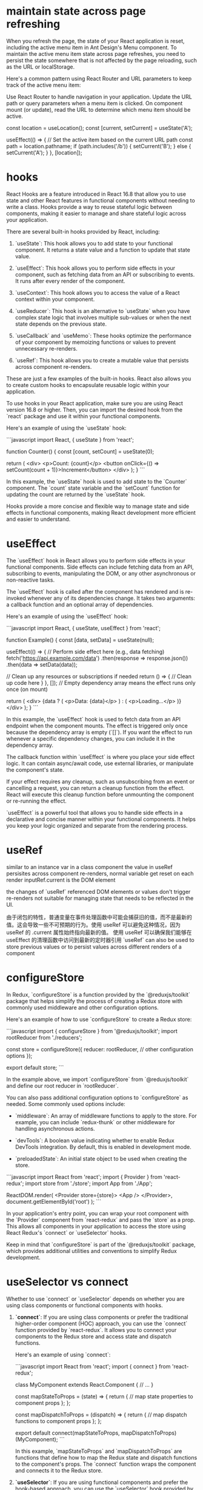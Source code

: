 * maintain state across page refreshing
When you refresh the page, the state of your React application is reset, including the active menu item in Ant Design's Menu component. To maintain the active menu item state across page refreshes, you need to persist the state somewhere that is not affected by the page reloading, such as the URL or localStorage.

Here's a common pattern using React Router and URL parameters to keep track of the active menu item:

Use React Router to handle navigation in your application.
Update the URL path or query parameters when a menu item is clicked.
On component mount (or update), read the URL to determine which menu item should be active.

  const location = useLocation();
  const [current, setCurrent] = useState('A');

  useEffect(() => {
    // Set the active item based on the current URL path
    const path = location.pathname;
    if (path.includes('/b')) {
      setCurrent('B');
    } else {
      setCurrent('A');
    }
  }, [location]);

* hooks
React Hooks are a feature introduced in React 16.8 that allow you to use state and other React features in functional components without needing to write a class. Hooks provide a way to reuse stateful logic between components, making it easier to manage and share stateful logic across your application.

There are several built-in hooks provided by React, including:

1. `useState`: This hook allows you to add state to your functional component. It returns a state value and a function to update that state value.

2. `useEffect`: This hook allows you to perform side effects in your component, such as fetching data from an API or subscribing to events. It runs after every render of the component.

3. `useContext`: This hook allows you to access the value of a React context within your component.

4. `useReducer`: This hook is an alternative to `useState` when you have complex state logic that involves multiple sub-values or when the next state depends on the previous state.

5. `useCallback` and `useMemo`: These hooks optimize the performance of your component by memoizing functions or values to prevent unnecessary re-renders.

6. `useRef`: This hook allows you to create a mutable value that persists across component re-renders.

These are just a few examples of the built-in hooks. React also allows you to create custom hooks to encapsulate reusable logic within your application.

To use hooks in your React application, make sure you are using React version 16.8 or higher. Then, you can import the desired hook from the `react` package and use it within your functional components.

Here's an example of using the `useState` hook:

```javascript
import React, { useState } from 'react';

function Counter() {
  const [count, setCount] = useState(0);

  return (
    <div>
      <p>Count: {count}</p>
      <button onClick={() => setCount(count + 1)}>Increment</button>
    </div>
  );
}
```

In this example, the `useState` hook is used to add state to the `Counter` component. The `count` state variable and the `setCount` function for updating the count are returned by the `useState` hook.

Hooks provide a more concise and flexible way to manage state and side effects in functional components, making React development more efficient and easier to understand.
* useEffect
The `useEffect` hook in React allows you to perform side effects in your functional components. Side effects can include fetching data from an API, subscribing to events, manipulating the DOM, or any other asynchronous or non-reactive tasks.

The `useEffect` hook is called after the component has rendered and is re-invoked whenever any of its dependencies change. It takes two arguments: a callback function and an optional array of dependencies.

Here's an example of using the `useEffect` hook:

```javascript
import React, { useState, useEffect } from 'react';

function Example() {
  const [data, setData] = useState(null);

  useEffect(() => {
    // Perform side effect here (e.g., data fetching)
    fetch('https://api.example.com/data')
      .then(response => response.json())
      .then(data => setData(data));

    // Clean up any resources or subscriptions if needed
    return () => {
      // Clean up code here
    }
  }, []); // Empty dependency array means the effect runs only once (on mount)

  return (
    <div>
      {data ? (
        <p>Data: {data}</p>
      ) : (
        <p>Loading...</p>
      )}
    </div>
  );
}
```

In this example, the `useEffect` hook is used to fetch data from an API endpoint when the component mounts. The effect is triggered only once because the dependency array is empty (`[]`). If you want the effect to run whenever a specific dependency changes, you can include it in the dependency array.

The callback function within `useEffect` is where you place your side effect logic. It can contain async/await code, use external libraries, or manipulate the component's state.

If your effect requires any cleanup, such as unsubscribing from an event or cancelling a request, you can return a cleanup function from the effect. React will execute this cleanup function before unmounting the component or re-running the effect.

`useEffect` is a powerful tool that allows you to handle side effects in a declarative and concise manner within your functional components. It helps you keep your logic organized and separate from the rendering process.
* useRef
similar to an instance var in a class component
the value in useRef persisites across component re-renders, normal variable get reset on each render
inputRef.current is the DOM element

the changes of `useRef` referenced DOM elements or values don't trigger re-renders
not suitable for managing state that needs to be reflected in the UI.

由于闭包的特性，普通变量在事件处理函数中可能会捕获旧的值，而不是最新的值。这会导致一些不可预期的行为。使用 useRef 可以避免这种情况，因为 useRef 的 .current 属性始终指向最新的值。
使用 useRef 可以确保我们能够在 useEffect 的清理函数中访问到最新的定时器引用
`useRef` can also be used to store previous values or to persist values across different renders of a component

* configureStore
In Redux, `configureStore` is a function provided by the `@reduxjs/toolkit` package that helps simplify the process of creating a Redux store with commonly used middleware and other configuration options.

Here's an example of how to use `configureStore` to create a Redux store:

```javascript
import { configureStore } from '@reduxjs/toolkit';
import rootReducer from './reducers';

const store = configureStore({
  reducer: rootReducer,
  // other configuration options
});

export default store;
```

In the example above, we import `configureStore` from `@reduxjs/toolkit` and define our root reducer in `rootReducer`.

You can also pass additional configuration options to `configureStore` as needed. Some commonly used options include:

- `middleware`: An array of middleware functions to apply to the store. For example, you can include `redux-thunk` or other middleware for handling asynchronous actions.

- `devTools`: A boolean value indicating whether to enable Redux DevTools integration. By default, this is enabled in development mode.

- `preloadedState`: An initial state object to be used when creating the store.

```javascript
import React from 'react';
import { Provider } from 'react-redux';
import store from './store';
import App from './App';

ReactDOM.render(
  <Provider store={store}>
    <App />
  </Provider>,
  document.getElementById('root')
);
```

In your application's entry point, you can wrap your root component with the `Provider` component from `react-redux` and pass the `store` as a prop. This allows all components in your application to access the store using React Redux's `connect` or `useSelector` hooks.

Keep in mind that `configureStore` is part of the `@reduxjs/toolkit` package, which provides additional utilities and conventions to simplify Redux development.
* useSelector vs connect
Whether to use `connect` or `useSelector` depends on whether you are using class components or functional components with hooks.

1. **`connect`**: If you are using class components or prefer the traditional higher-order component (HOC) approach, you can use the `connect` function provided by `react-redux`. It allows you to connect your components to the Redux store and access state and dispatch functions.

   Here's an example of using `connect`:

   ```javascript
   import React from 'react';
   import { connect } from 'react-redux';

   class MyComponent extends React.Component {
     // ...
   }

   const mapStateToProps = (state) => {
     return {
       // map state properties to component props
     };
   };

   const mapDispatchToProps = (dispatch) => {
     return {
       // map dispatch functions to component props
     };
   };

   export default connect(mapStateToProps, mapDispatchToProps)(MyComponent);
   ```

   In this example, `mapStateToProps` and `mapDispatchToProps` are functions that define how to map the Redux state and dispatch functions to the component's props. The `connect` function wraps the component and connects it to the Redux store.

2. **`useSelector`**: If you are using functional components and prefer the hook-based approach, you can use the `useSelector` hook provided by `react-redux`. It allows you to select specific state values from the Redux store.

   Here's an example of using `useSelector`:

   ```javascript
   import React from 'react';
   import { useSelector } from 'react-redux';

   function MyComponent() {
     const someValue = useSelector((state) => state.someValue);

     // ...
   }

   export default MyComponent;
   ```

   In this example, `useSelector` is used within the functional component to select the `someValue` property from the Redux store. The selected value is assigned to the `someValue` variable.

Overall, if you are starting a new project or working with functional components and hooks, using `useSelector` is recommended as it is more concise and aligns with modern React practices. However, if you are working with class components or have an existing project using the traditional HOC approach, you can continue using `connect`.

* createSlice
In Redux Toolkit, the `createSlice` function is a utility that helps simplify the process of creating Redux reducers and actions by combining them into a single "slice" of the Redux store.

Here's an example of how to use `createSlice` to define a slice of the Redux store:

```javascript
import { createSlice } from '@reduxjs/toolkit';

const initialState = {
  // initial state properties
};

const mySlice = createSlice({
  name: 'mySlice',
  initialState,
  reducers: {
    increment(state) {
      state.count += 1;
    },
    decrement(state) {
      state.count -= 1;
    },
    // other reducer functions
  },
});

export const { increment, decrement } = mySlice.actions;
export default mySlice.reducer;
```

In the example above, we import `createSlice` from `@reduxjs/toolkit` and define an initial state object.

We then call `createSlice` and pass an object with the following properties:

- `name`: A string name for the slice. This is used to generate action types based on the slice name.

- `initialState`: The initial state object for the slice.

- `reducers`: An object that defines the reducer functions for the slice. Each key-value pair represents an action type and its associated reducer function. Inside each reducer function, you can modify the state using mutable syntax.

The `createSlice` function automatically generates the action creators based on the reducer function names. In the example, we export the `increment` and `decrement` action creators using destructuring syntax.

Finally, we export the generated reducer function from `createSlice` as the default export.

To use this slice in your Redux store, you can combine it with other slices using the `combineReducers` function from Redux.

```javascript
import { combineReducers, configureStore } from '@reduxjs/toolkit';
import mySliceReducer from './mySlice';

const rootReducer = combineReducers({
  mySlice: mySliceReducer,
  // other reducers
});

const store = configureStore({
  reducer: rootReducer,
  // other configuration options
});

export default store;
```

In this example, we define a root reducer using `combineReducers`, which combines multiple slice reducers, including `mySliceReducer`. We then pass the root reducer to the `configureStore` function to create the Redux store.

Note that `createSlice` is part of the `@reduxjs/toolkit` package, which provides additional utilities and conventions to simplify Redux development.

* action and reducer
In the context of Redux, a reducer is a function that determines how the application's state should change in response to dispatched actions. It takes in the current state and an action object as arguments and returns a new state object.

Here's an example of a reducer function:

```javascript
const initialState = {
  count: 0,
};

function counterReducer(state = initialState, action) {
  switch (action.type) {
    case 'INCREMENT':
      return {
        ...state,
        count: state.count + 1,
      };
    case 'DECREMENT':
      return {
        ...state,
        count: state.count - 1,
      };
    default:
      return state;
  }
}
```

In the example above, `counterReducer` is a reducer function that handles state updates for a counter feature. The initial state is defined as an object with a `count` property set to 0.

Inside the reducer function, a `switch` statement is used to handle different action types. The `action.type` property is used to determine which action is being dispatched.

For example, when the action type is `'INCREMENT'`, the reducer returns a new state object by spreading the existing state and modifying the `count` property by incrementing it.

Similarly, when the action type is `'DECREMENT'`, the reducer returns a new state object by spreading the existing state and modifying the `count` property by decrementing it.

If the action type does not match any of the cases in the `switch` statement, the reducer returns the current state unchanged.

An action is a plain JavaScript object that describes an intention to change the state. It typically has a `type` property that specifies the type of action being dispatched, along with any additional data that is necessary to perform the state update.

Here's an example of an action object:

```javascript
const incrementAction = {
  type: 'INCREMENT',
};
```

In this example, `incrementAction` is an action object with a `type` property set to `'INCREMENT'`. This action can be dispatched to trigger the corresponding logic inside the reducer.

Actions are typically dispatched using the `dispatch` function provided by Redux. For example:

```javascript
dispatch(incrementAction);
```

When an action is dispatched, Redux handles the process of calling the reducer function with the current state and the action object. The reducer then determines how the state should be updated based on the action type and returns a new state object.

Reducers and actions are fundamental concepts in Redux as they allow for managing and updating the application state in a predictable and centralized manner.

* why reducers in createSlice do not return a new state object
In Redux Toolkit's `createSlice` function, the reducers defined within the slice do not need to return a new state object explicitly. Instead, they use a concept called "mutating" the state.

When using `createSlice`, you can write reducer functions using mutable syntax to update the state directly. Under the hood, Redux Toolkit uses the `immer` library, which allows you to write "mutating" code that is translated into immutable updates.

In the example above, the `increment` and `decrement` reducer functions directly modify the `count` property of the `state` object using mutable syntax. Redux Toolkit's `createSlice` takes care of producing an updated state object behind the scenes.

By using mutable syntax, it becomes easier to write reducer logic without explicitly creating new state objects. Redux Toolkit's `createSlice` leverages `immer` to handle the immutability aspect, ensuring that a new state object is created internally.

This approach provides a more concise and intuitive way to define reducers, as you can focus on the logic of updating the state directly, rather than creating new objects manually.

It's important to note that even though the code appears to be mutating the state, Redux Toolkit ensures that the state updates are actually performed immutably. Under the hood, `immer` creates a new copy of the state with the necessary changes applied, while keeping the rest of the state unchanged.

This abstraction provided by Redux Toolkit and `immer` simplifies the development process by allowing you to write reducers in a more intuitive and mutable style, without compromising the immutability guarantees that Redux provides.

* combineReducers
`combineReducers` is a Redux function that allows you to combine multiple reducers into a single root reducer. It helps manage different parts of the application state by delegating the handling of specific slices of the state to individual reducers.

```javascript
import { combineReducers } from 'redux';

// Import your individual reducers
import todosReducer from './todosReducer';
import userReducer from './userReducer';

// Combine the individual reducers into a root reducer
const rootReducer = combineReducers({
  todos: todosReducer,
  user: userReducer,
});

export default rootReducer;
```

In this example, we have two separate reducer functions: `todosReducer` and `userReducer`. Each reducer handles a specific slice of the application state: `todos` and `user`, respectively.

To combine these reducers, we use the `combineReducers` function from Redux. By passing an object with key-value pairs, we specify how each individual reducer should handle its corresponding slice of the state.

The resulting `rootReducer` is a function that manages the entire application state. When an action is dispatched, the `rootReducer` delegates the action to the appropriate individual reducer based on the key-value pairs provided to `combineReducers`.

The `rootReducer` will create a new state object by calling each individual reducer with the current state slice and the dispatched action. Each reducer will handle its specific slice of the state and return the updated state slice.

Once the individual reducers have processed the action, `combineReducers` combines all the updated state slices into a single state object.

To use the `rootReducer`, you typically pass it to the Redux `createStore` function when setting up your Redux store:

```javascript
import { createStore } from 'redux';
import rootReducer from './reducers';

const store = createStore(rootReducer);
```

By combining reducers with `combineReducers`, you can modularize your Redux state management, making it easier to maintain and update different parts of the state separately. Each individual reducer can focus on handling a specific slice of the state, improving code organization and maintainability.

In `combineReducers`, the keys represent the names of the slices of the state that each individual reducer will manage. These keys are important for organizing and accessing different parts of the state within the Redux store.

In this example, we have two individual reducers: `todosReducer` and `userReducer`. By using `combineReducers`, we combine these reducers into a single `rootReducer` that manages the entire application state.

The keys in the object passed to `combineReducers` (`todos` and `user`) determine how the state is organized within the Redux store. Each key represents a specific slice of the state that the corresponding reducer will handle.

For example, the `todosReducer` will handle the state slice under the `todos` key, and the `userReducer` will handle the state slice under the `user` key.

When the `rootReducer` is called, it delegates the management of each state slice to the appropriate individual reducer based on these keys. Each reducer will handle its specific slice of the state and return the updated state slice.

The resulting state object in the Redux store will have the same keys as those specified in `combineReducers`, corresponding to the state slices managed by each individual reducer.

Here's an example of how the state might look in the Redux store based on the `rootReducer` above:

```javascript
{
  todos: {...}, // State managed by todosReducer
  user: {...}, // State managed by userReducer
}
```

By using keys in `combineReducers`, you can easily access and update specific slices of the state within your Redux store, providing a clear and organized structure for managing complex application states.

* dispatch
`dispatch` is a function provided by Redux that allows you to dispatch actions to trigger state updates in the Redux store. It is a fundamental method for interacting with the Redux state management system.

Here's an example of how to use `dispatch`:

```javascript
import { createStore } from 'redux';

// Create a Redux store
const store = createStore(reducer);

// Dispatch an action
store.dispatch({ type: 'INCREMENT' });
```

In this example, we first create a Redux store using the `createStore` function from Redux. The `reducer` argument represents the root reducer that manages the application state.

Once the store is created, we can use the `dispatch` method of the store to dispatch actions. An action is a plain JavaScript object that describes an intention to change the state. It typically has a `type` property that specifies the type of action being dispatched, along with any additional data that is necessary to perform the state update.

In the example above, we dispatch an action object with a `type` property set to `'INCREMENT'`. This action can be used to trigger a specific logic inside the reducer to update the state accordingly.

When `dispatch` is called, Redux handles the process of calling the reducer function with the current state and the action object. The reducer then determines how the state should be updated based on the action type and returns a new state object.

The dispatched action will flow through the reducers defined in the root reducer, allowing each individual reducer to handle the specific action types it is responsible for.

It's important to note that dispatching an action does not immediately update the state. The reducer logic is executed synchronously, and the state update occurs as a result of the reducer returning a new state object. Subscribers to the Redux store, such as UI components, can listen for state changes and react accordingly.

By using `dispatch`, you can trigger actions that initiate state updates in the Redux store, allowing you to manage and synchronize application state changes in a predictable and centralized manner.

* createStore vs confiureStore
`createStore` and `configureStore` are both functions provided by Redux, but they serve slightly different purposes.

`createStore` is a core function in Redux that is used to create a Redux store. It takes in a root reducer and an optional initial state and returns a Redux store object.

Here's an example of how to use `createStore`:

```javascript
import { createStore } from 'redux';
import rootReducer from './reducers';

const store = createStore(rootReducer, initialState);
```

In this example, `createStore` is used to create a Redux store with `rootReducer` as the root reducer. The `initialState` argument is optional and represents the initial state of the application.

`configureStore`, on the other hand, is a utility function provided by Redux Toolkit. It is used to create a Redux store with additional configurations and middleware included.

Here's an example of how to use `configureStore`:

```javascript
import { configureStore } from '@reduxjs/toolkit';
import rootReducer from './reducers';

const store = configureStore({
  reducer: rootReducer,
  middleware: [],
});
```

In this example, `configureStore` is used to create a Redux store with `rootReducer` as the root reducer. The `middleware` option is an array where you can include middleware functions, such as Redux Thunk or Redux Saga, to enhance the store's capabilities.

`configureStore` also provides other options like `devTools`, `preloadedState`, and `enhancers` that allow you to customize the store configuration further.

Additionally, `configureStore` automatically sets up some default behavior for the Redux store, such as enabling Redux DevTools Extension integration, enabling serializable state checks, and enabling strict mode.

In summary, while `createStore` is the basic function to create a Redux store, `configureStore` is a more opinionated and convenient function provided by Redux Toolkit that includes additional configurations and defaults. It simplifies the process of setting up a Redux store with common configurations and middleware, making it easier to work with Redux.

* thunk
Thunk is a middleware for Redux that allows you to write asynchronous logic and side effects in your Redux applications. It provides a way to dispatch functions as actions, instead of plain objects, which enables handling of asynchronous operations like API calls, delays, and more.

To use Redux Thunk, you need to install it as a dependency and apply it as middleware when creating your Redux store.

Here's an example of how to use Redux Thunk:

1. npm install redux-thunk

2. Apply Redux Thunk middleware to your Redux store:
```javascript
import { createStore, applyMiddleware } from 'redux';
import thunk from 'redux-thunk';
import rootReducer from './reducers';

const store = createStore(rootReducer, applyMiddleware(thunk));
```

In this example, we import `thunk` from the `redux-thunk` package and apply it as middleware using `applyMiddleware` when creating the Redux store.

With Redux Thunk middleware in place, you can now dispatch functions as actions. These functions, commonly referred to as thunk actions, can perform asynchronous operations and dispatch regular actions as needed.

Here's an example of a thunk action using Redux Thunk:

```javascript
const fetchUser = (userId) => {
  return (dispatch) => {
    dispatch({ type: 'FETCH_USER_REQUEST' });

    // Simulated asynchronous operation
    setTimeout(() => {
      const user = { id: userId, name: 'John Doe' };
      dispatch({ type: 'FETCH_USER_SUCCESS', payload: user });
    }, 2000);
  };
};
```

In this example, `fetchUser` is a thunk action that dispatches multiple actions to handle an asynchronous operation. It first dispatches a "FETCH_USER_REQUEST" action to indicate the start of the operation. Then, it simulates an asynchronous delay using `setTimeout` and dispatches a "FETCH_USER_SUCCESS" action with the fetched user data.

By using Redux Thunk, you can write these asynchronous thunk actions that can perform side effects, such as API calls, and dispatch regular actions to update the Redux store based on the results.

Thunk actions can be dispatched like any other action using the `dispatch` function provided by Redux. The Redux Thunk middleware intercepts these thunk actions, executes the async logic, and allows you to perform side effects before dispatching regular actions.

Overall, Redux Thunk provides a convenient way to handle asynchronous operations and side effects in your Redux applications, making it easier to manage asynchronous data flow and integrate with external APIs.

** examples
**Example 1: API Request**
```javascript
const fetchPosts = () => {
  return async (dispatch) => {
    dispatch({ type: 'FETCH_POSTS_REQUEST' });

    try {
      const response = await api.get('/posts');
      dispatch({ type: 'FETCH_POSTS_SUCCESS', payload: response.data });
    } catch (error) {
      dispatch({ type: 'FETCH_POSTS_FAILURE', payload: error.message });
    }
  };
};
```
In this example, the `fetchPosts` thunk action dispatches a request action, performs an API GET request using an external API library (e.g., Axios), and dispatches success or failure actions based on the API response. This is a common pattern for handling API requests in Redux applications, and Redux Thunk makes it easy to handle asynchronous operations and dispatch multiple actions as needed.

**Example 2: Delayed Dispatch**
```javascript
const incrementAsync = () => {
  return (dispatch) => {
    dispatch({ type: 'INCREMENT_REQUEST' });

    setTimeout(() => {
      dispatch({ type: 'INCREMENT_SUCCESS' });
    }, 1000);
  };
};
```
In this example, the `incrementAsync` thunk action dispatches a request action, introduces a delay using `setTimeout`, and then dispatches a success action after the delay. This can be useful for scenarios where you want to delay a state update or trigger an action after a specific time interval.

**Example 3: Conditional Dispatch**
```javascript
const loginUser = (credentials) => {
  return (dispatch) => {
    dispatch({ type: 'LOGIN_REQUEST' });

    if (credentials.username === 'admin' && credentials.password === 'password') {
      dispatch({ type: 'LOGIN_SUCCESS' });
    } else {
      dispatch({ type: 'LOGIN_FAILURE', payload: 'Invalid credentials' });
    }
  };
};
```
In this example, the `loginUser` thunk action dispatches a request action and conditionally dispatches success or failure actions based on the provided credentials. This can be useful for scenarios where you need to perform authentication or validation logic before updating the state.

**Why is Redux Thunk Convenient?**

Redux Thunk provides convenience in handling asynchronous operations and side effects in Redux applications for a few reasons:

1. **Simplifies Asynchronous Logic**: Redux Thunk allows you to write asynchronous logic in a more straightforward manner compared to manually managing promises or callbacks. It abstracts away the complexity of handling async operations and provides a clear structure for dispatching actions at different stages.

2. **Centralized Control**: With Redux Thunk, you can centralize the handling of asynchronous operations within your Redux actions. This improves code organization and makes it easier to understand and maintain the flow of async logic.

3. **Integration with Redux Ecosystem**: Redux Thunk seamlessly integrates with the existing Redux ecosystem, including tools like Redux DevTools and Redux Toolkit. It also works well with other middleware and can be combined with other Redux middleware, such as Redux Saga or Redux Observable, to handle more complex async scenarios.

4. **Flexibility**: Redux Thunk allows you to perform any kind of async operation within a thunk action, such as API requests, delays, or conditional logic. It provides the flexibility to handle a wide range of async scenarios without being tied to a specific approach or library.

Overall, Redux Thunk simplifies the process of handling async operations and side effects in Redux applications, providing a convenient and standardized way to manage async logic and integrate with external systems.

* thunk
if you are using configureStore from Redux Toolkit, you do not need to separately install or configure Redux Thunk middleware. configureStore automatically includes Redux Thunk as part of its default middleware setup.
You can directly dispatch actions that are asynchronous functions

Here's an example of a component that can use the `fetchPosts` action implemented with Redux Thunk:

```javascript
import React, { useEffect } from 'react';
import { useDispatch, useSelector } from 'react-redux';
import { fetchPosts } from './actions';

const PostList = () => {
  const dispatch = useDispatch();
  const posts = useSelector(state => state.posts);
  const loading = useSelector(state => state.loading);
  const error = useSelector(state => state.error);

  useEffect(() => {
    dispatch(fetchPosts());
  }, [dispatch]);

  if (loading) {
    return <div>Loading...</div>;
  }

  if (error) {
    return <div>Error: {error}</div>;
  }

  return (
    <div>
      <h1>Posts</h1>
      {posts && posts.map(post => (
        <div key={post.id}>
          <h2>{post.title}</h2>
          <p>{post.body}</p>
        </div>
      ))}
    </div>
  );
};

export default PostList;
```

In this example, the `PostList` component is using the `useDispatch` and `useSelector` hooks from `react-redux` to dispatch the `fetchPosts` action and retrieve the relevant data from the Redux store.

Inside the `useEffect` hook, the `fetchPosts` action is dispatched when the component mounts. This triggers the asynchronous API request and updates the Redux store with the fetched posts.

The component renders different UI states based on the `loading` and `error` variables. If `loading` is true, it displays a loading message. If `error` has a value, it displays an error message. Otherwise, it renders the list of posts retrieved from the Redux store.

By using Redux Thunk and the `fetchPosts` action, this component can handle the asynchronous API request and display the appropriate UI based on the loading and error states. It abstracts away the implementation details of the async logic, making the component more focused on rendering the UI based on the data in the Redux store.

Remember to connect the component to the Redux store using the `connect` function or wrap it with a `Provider` component to make the Redux store available to the component and its child components.

* no thunk
If the `fetchPosts` action is not implemented using Redux Thunk or any middleware, you would need to handle the asynchronous logic directly within the component. Here's an example of how the `PostList` component would look without using any middleware:

```javascript
import React, { useEffect, useState } from 'react';
import axios from 'axios';

const PostList = () => {
  const [posts, setPosts] = useState([]);
  const [loading, setLoading] = useState(true);
  const [error, setError] = useState(null);

  useEffect(() => {
    const fetchPosts = async () => {
      setLoading(true);

      try {
        const response = await axios.get('/posts');
        setPosts(response.data);
        setLoading(false);
      } catch (error) {
        setError(error.message);
        setLoading(false);
      }
    };

    fetchPosts();
  }, []);

  if (loading) {
    return <div>Loading...</div>;
  }

  if (error) {
    return <div>Error: {error}</div>;
  }

  return (
    <div>
      <h1>Posts</h1>
      {posts.map(post => (
        <div key={post.id}>
          <h2>{post.title}</h2>
          <p>{post.body}</p>
        </div>
      ))}
    </div>
  );
};

export default PostList;
```

In this implementation, the `PostList` component uses the `useState` and `useEffect` hooks from React to handle the asynchronous API request and manage the component's state.

Inside the `useEffect` hook, the `fetchPosts` function is defined. It performs the API request using `axios.get('/posts')` and updates the component state accordingly.

The component renders different UI states based on the `loading` and `error` variables. If `loading` is true, it displays a loading message. If `error` has a value, it displays an error message. Otherwise, it renders the list of posts stored in the `posts` state variable.

While this approach allows you to handle the asynchronous logic directly within the component, it may lead to more complex code and can make it harder to separate concerns. Middleware like Redux Thunk provides a more convenient and standardized way to handle asynchronous operations in Redux applications, allowing you to separate async logic from the UI components and maintain a clear separation of concerns.

* useMemo
Certainly! The `useMemo` hook is used to memoize a value so that it is only recomputed when its dependencies change. It is useful when you have a costly computation or a complex data transformation that you want to compute once and cache the result for subsequent renders.

Here's an example of how you can use `useMemo` to memoize a computed value:

```javascript
import React, { useEffect, useMemo } from 'react';
import { useDispatch, useSelector } from 'react-redux';
import { fetchPosts } from './actions';

const PostList = () => {
  const dispatch = useDispatch();
  const posts = useSelector(state => state.posts);
  const loading = useSelector(state => state.loading);
  const error = useSelector(state => state.error);

  useEffect(() => {
    dispatch(fetchPosts());
  }, [dispatch]);

  const formattedPosts = useMemo(() => {
    // Perform some computation or data transformation on the posts
    return posts.map(post => ({
      id: post.id,
      title: post.title.toUpperCase(),
      body: post.body.trim()
    }));
  }, [posts]);

  if (loading) {
    return <div>Loading...</div>;
  }

  if (error) {
    return <div>Error: {error}</div>;
  }

  return (
    <div>
      <h1>Posts</h1>
      {formattedPosts.map(post => (
        <div key={post.id}>
          <h2>{post.title}</h2>
          <p>{post.body}</p>
        </div>
      ))}
    </div>
  );
};

export default PostList;
```

In this example, the `formattedPosts` variable is computed using the `useMemo` hook. It takes a function as its first argument, which performs the desired computation or data transformation on the `posts` array. The dependencies array `[posts]` specifies that the `formattedPosts` value should be re-computed whenever the `posts` array changes.

By memoizing the `formattedPosts` value, the computation will only be performed if the `posts` array actually changes. If the `posts` array remains the same between renders, the memoized value will be returned, avoiding unnecessary re-computation.

Note that `useMemo` should be used when the computation is expensive or the data transformation is complex enough that you want to avoid recomputing it on every render. If the computation is simple and lightweight, using `useMemo` may not provide significant performance benefits.

* css modules
if css is compiled with css-loader's moduel set true(which appears in webpack config), we can't not ref the class in the way in className='xxx'
unless in css files,the class is defined as:
:global .xxx{...}

** example:
{
  loader: 'css-loader',
  options: {
    modules: true
  }
}
If you don't want this behaviour to be default, in your (s)css you can use:

// sCSS
:local .yourClass {...}

// JS

import cls from '../yourCss.scss'

const Component = () => (
  <div className={cls.yourClass} />
)

// yourClass will become some random hash
// or something else based on your css loader config
to have it processed. If you have modules: true and you don't want css loader to compile your class, you can use

// CSS
:global .yourGlobalClass {...}

// JS
import '../yourCss.scss'

const Component = () => (
  <div className="yourGlobalClass" />
)
See the documentation: https://github.com/webpack-contrib/css-loader and https://github.com/css-modules/css-modules

* create selector
The code you provided defines a selector function called `selectListItems`. This selector uses the `createSelector` function from the `reselect` library to derive a specific value from the Redux state.

Here's a breakdown of the code:

```javascript
export const selectListItems = createSelector([selectCrud], (crud) => crud.list);
```

- `createSelector`: This is a function from the `reselect` library that creates a memoized selector. It takes an array of input selectors as the first argument, and a transformation function as the second argument.

- `[selectCrud]`: This is an array containing a single input selector function called `selectCrud`. This input selector is used to select the `crud` slice of the Redux state.

- `(crud) => crud.list`: This is the transformation function that receives the values selected by the input selectors as arguments. In this case, it receives the `crud` slice of the state. The transformation function simply returns the `crud.list` property, which is the desired value derived from the state.

By using `createSelector`, the `selectListItems` selector will only recompute its value if the input selector (`selectCrud`) result changes. This helps optimize performance by avoiding unnecessary recalculations when the state doesn't change.

You can then use the `selectListItems` selector in your components to access the `crud.list` value from the Redux state. For example:

```javascript
import { useSelector } from 'react-redux';
import { selectListItems } from './selectors';

const MyComponent = () => {
  const listItems = useSelector(selectListItems);

  // ...
};
```

In this example, the `useSelector` hook is used to retrieve the value of `crud.list` from the Redux state using the `selectListItems` selector.

* navigate vs Link
0. use Link can avoid making onClick function

  const handleMenuClick = e => {
    if (e.key === 'logout') {
      navigate('/logout')
    } else if (e.key === 'login') {
      navigate('/login')
    }
    setVisible(false)
  }

  const menu = (
    <Menu onClick={handleMenuClick}>
      {authSuccess && <Menu.Item key="logout">Logout</Menu.Item>}
      {!authSuccess && <Menu.Item key="login">Login</Menu.Item>}
    </Menu>
  )

Sure! In React Router, `Link` and `useNavigate` are two commonly used utilities for navigation.

1. `Link` component:
The `Link` component is used to create links in your application that navigate to different routes. It is similar to the `<a>` tag in HTML, but it integrates with React Router to provide client-side navigation without refreshing the page.

Here's an example of how to use the `Link` component:

```jsx
import { Link } from 'react-router-dom';

const Navigation = () => {
  return (
    <nav>
      <ul>
        <li>
          <Link to="/">Home</Link>
        </li>
        <li>
          <Link to="/about">About</Link>
        </li>
      </ul>
    </nav>
  );
};
```

In this example, the `Link` component is used to create navigation links. The `to` prop specifies the target route that the link should navigate to. When the link is clicked, React Router handles the navigation and updates the URL without refreshing the page.

2. `useNavigate` hook:
The `useNavigate` hook is used to programmatically navigate to different routes in a React component. It provides a function that you can call to navigate without using a `Link` component.

Here's an example of how to use the `useNavigate` hook:

```jsx
import { useNavigate } from 'react-router-dom';

const MyComponent = () => {
  const navigate = useNavigate();

  const handleButtonClick = () => {
    navigate('/about');
  };

  return (
    <div>
      <h1>My Component</h1>
      <button onClick={handleButtonClick}>Go to About Page</button>
    </div>
  );
};
```

* useEffect
The useEffect hook is primarily used for side effects like data fetching, subscriptions, or manually changing the DOM in response to component updates.
When it comes to modifying props or derived values based on props, it's typically done directly in the component function body. If you need to update a value based on props changes, you can use the useState hook to manage the state within the component.

* local vs state
Defining modifiedObject in the function body is suitable for simple scenarios where the derived value is recalculated on each render.
Using useState to define modifiedObject as a state variable is more appropriate when the derived value needs to persist and be updated based on prop changes over time.
* When a page is refreshed or when you navigate away from a page and then come back
the state of a React component is typically reset to its initial values. This is because React components are unmounted and remounted when the page is refreshed or when you navigate away and return.

In the context of a single page application (SPA) where the page does not fully reload but navigates between different views or components, the state of a component can be preserved as long as the component itself is not unmounted.

If you need to persist state across page refreshes or between different views in a SPA, you can consider using techniques like browser storage (such as localStorage or sessionStorage) or server-side storage (like a database) to store and retrieve the state data.

Here's a brief summary:

Page Refresh: When a page is refreshed, the state of a React component is typically reset to its initial values.

Navigation in a SPA: In a single page application (SPA), components can maintain their state as long as they are not unmounted. Navigating between views within the same SPA typically does not cause the state to be reset.

State Persistence: To persist state across page refreshes or between different views, you can use browser storage (localStorage, sessionStorage) or server-side storage to store and retrieve the state data.

* infinite loop in useEffect
export default function DataTable({ someprop=[] }) {
  const [s, sets] = useState(selectedKeys)
  useEffect(() => {

    let newvalue
    // calcute newvalue
    // sets cause component to update and trigger the useEffect again, leading to an infinite loop if not handled properly
    // 'cause someprop is an array, one [] is not equal to anther []
    // need to be converted it to a string to be dependent value
    sets(newvalue)

  }, [someprop.join()])
}

* useCallback
The `useCallback` hook in React is used to memoize functions so that they are not recreated on every render unless their dependencies change. This can be useful for optimizing performance in certain scenarios. Here's a comparison between using a function without `useCallback` and using it with `useCallback`:

When you define a function directly inside a component without using `useCallback`, a new instance of that function is created on each render. This can lead to unnecessary re-renders, especially when passing functions as props to child components. Here's an example:

```jsx
import React from 'react';

const MyComponent = () => {
  const handleClick = () => {
    console.log('Button clicked');
  };

  return <button onClick={handleClick}>Click me</button>;
};
```

In this example, `handleClick` is recreated on every render of `MyComponent`, even though its implementation remains the same. This can potentially cause performance issues, especially if `MyComponent` is re-rendered frequently.

By using the `useCallback` hook, you can memoize the function and ensure that it is only recreated when its dependencies change. This can optimize performance by preventing unnecessary re-renders caused by function recreation. Here's how you can use `useCallback`:

```jsx
import React, { useCallback } from 'react';

const MyComponent = () => {
  const handleClick = useCallback(() => {
    console.log('Button clicked');
  }, []);

  return <button onClick={handleClick}>Click me</button>;
};
```

In this revised example, `handleClick` is memoized using `useCallback`. The empty dependency array (`[]`) indicates that `handleClick` doesn't depend on any external variables, so it will remain the same across renders unless those dependencies change.

Use `useCallback` when you need to pass functions as dependencies to child components or when optimizing performance by preventing unnecessary re-renders caused by function recreation.

* useRef vs normal const
In React components, there is a key difference between using a normal variable defined with `const` and using `useRef` to create a reference.

1. **Normal Variable defined with `const`:**
   - When you define a variable with `const` inside a functional component, that variable will be scoped to the component function and will be recreated every time the component re-renders.
   - If the variable changes, it will trigger a re-render of the component.
   - The value of a `const` variable is not preserved between re-renders, meaning it will be reinitialized to its initial value on each render.

2. **`useRef` Hook:**
   - When you use `useRef` to create a reference inside a functional component, the value of the `useRef` object persists between re-renders.
   - Changing the `current` property of a `useRef` object does not trigger a re-render of the component.
   - `useRef` is commonly used to store mutable values that need to persist across renders without causing a re-render.

Here is an example to illustrate the difference:

```jsx
import React, { useRef } from 'react';

function Component() {
  const normalVariable = 'I am a normal variable';
  const refVariable = useRef('I am a ref variable');

  // Changing normalVariable will trigger a re-render
  // normalVariable = 'Updated value'; // This will trigger a re-render

  // Changing refVariable.current will not trigger a re-render
  // refVariable.current = 'Updated value'; // This will not trigger a re-render

  return (
    <div>
      <p>{normalVariable}</p>
      <p>{refVariable.current}</p>
    </div>
  );
}

export default Component;
```

In summary, using a normal variable defined with `const` will cause re-renders if the variable changes, while using `useRef` allows you to store mutable values that persist between renders without triggering a re-render when the value changes.

* context
In React, a `Provider` is a component that allows you to pass down data (often referred to as "context") to all components within its tree without having to manually pass props down through every level of the component hierarchy.

The `Provider` component is part of the Context API, which was introduced in React 16.3. Below,

1. **Context**: This is a way to share values between components without having to explicitly pass a prop through every level of the tree.
2. **Provider**: This component is used to wrap your component tree and make the context value available to all nested components.
3. **Consumer**: This component or the `useContext` hook is used to access the context value within a component.

### Creating a Context

```jsx
import React from 'react';

const MyContext = React.createContext();
```
### Providing the Context

Next, you use the `Provider` component to make the context value available to all components within its tree. You typically do this at a high level in your component hierarchy.

```jsx
import React, { useState } from 'react';
import MyContext from './MyContext';

const MyProvider = ({ children }) => {
  const [value, setValue] = useState('Hello, World!');

  return (
    <MyContext.Provider value={{ value, setValue }}>
      {children}
    </MyContext.Provider>
  );
};

export default MyProvider;
```

### Consuming the Context

You can consume the context value in two ways: using the `Consumer` component or the `useContext` hook.

#### Using the `Consumer` Component

```jsx
import React from 'react';
import MyContext from './MyContext';

const MyComponent = () => {
  return (
    <MyContext.Consumer>
      {({ value, setValue }) => (
        <div>
          <p>{value}</p>
          <button onClick={() => setValue('New Value')}>Change Value</button>
        </div>
      )}
    </MyContext.Consumer>
  );
};

export default MyComponent;
```

#### Using the `useContext` Hook

This is a more modern and concise way to consume context values.

```jsx
import React, { useContext } from 'react';
import MyContext from './MyContext';

const MyComponent = () => {
  const { value, setValue } = useContext(MyContext);

  return (
    <div>
      <p>{value}</p>
      <button onClick={() => setValue('New Value')}>Change Value</button>
    </div>
  );
};

export default MyComponent;
```

### Putting It All Together

Here’s how you might structure your application to use the `Provider` and consume the context values:

```jsx
import React from 'react';
import ReactDOM from 'react-dom';
import MyProvider from './MyProvider';
import MyComponent from './MyComponent';

const App = () => (
  <MyProvider>
    <MyComponent />
  </MyProvider>
);

ReactDOM.render(<App />, document.getElementById('root'));
```

### When to Use Context

- **Global State**: When you have data that needs to be accessed by many components at different levels of the component tree.
- **Theming**: Passing down theme settings (e.g., dark mode, light mode).
- **User Authentication**: Passing down user information and authentication status.
- **Configuration**: Application-wide settings or configurations.
